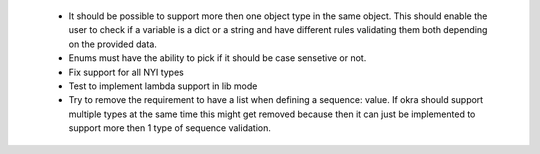  - It should be possible to support more then one object type in the same object. This should enable the user to check if a variable is a dict or a string and have different rules validating them both depending on the provided data.

 - Enums must have the ability to pick if it should be case sensetive or not.

 - Fix support for all NYI types

 - Test to implement lambda support in lib mode

 - Try to remove the requirement to have a list when defining a sequence: value. If okra should support multiple types at the same time this might get removed because then it can just be implemented to support more then 1 type of sequence validation.